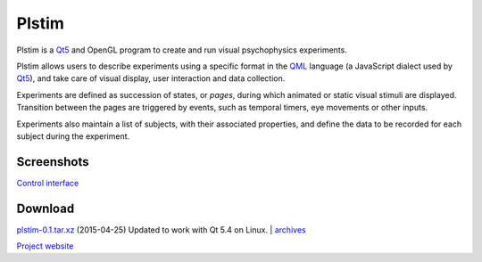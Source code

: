 Plstim
######

Plstim is a Qt5_ and OpenGL program to create and run visual
psychophysics experiments.

Plstim allows users to describe experiments using a specific format in
the QML_ language (a JavaScript dialect used by Qt5_), and take care of
visual display, user interaction and data collection.

Experiments are defined as succession of states, or *pages*, during
which animated or static visual stimuli are displayed. Transition
between the pages are triggered by events, such as temporal timers,
eye movements or other inputs.

Experiments also maintain a list of subjects, with their associated
properties, and define the data to be recorded for each subject during
the experiment.

Screenshots
-----------
`Control interface </data/plstim/plstim-gui.png>`_

Download
--------

`plstim-0.1.tar.xz <http://emilien.tlapale.com/data/plstim/plstim-0.1.tar.xz>`_
(2015-04-25) Updated to work with Qt 5.4 on Linux.
|
`archives <http://emilien.tlapale.com/data/plstim/>`_

`Project website <http://git.atelo.org/etlapale/plstim>`_

.. _Qt5: http://qt.io
.. _QML: http://doc.qt.io/qt-5/qmlapplications.html

